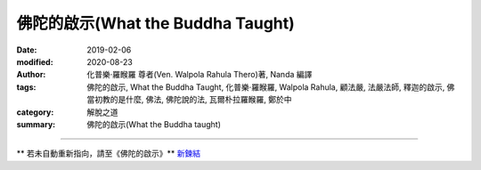====================================
佛陀的啟示(What the Buddha Taught)
====================================

:date: 2019-02-06
:modified: 2020-08-23
:author: 化普樂·羅睺羅 尊者(Ven. Walpola Rahula Thero)著, Nanda 編譯
:tags: 佛陀的啟示, What the Buddha Taught, 化普樂·羅睺羅, Walpola Rahula, 顧法嚴, 法嚴法師, 釋迦的啟示, 佛當初教的是什麼, 佛法, 佛陀說的法, 瓦爾朴拉羅睺羅, 鄭於中
:category: 解脫之道
:summary: 佛陀的啟示(What the Buddha taught)

------

** 若未自動重新指向，請至《佛陀的啟示》** `新鍊結 <{filename}what-the-Buddha-taught/what-the-Buddha-taught-2020%zh.rst>`__

..
  2020-08-22 add redirect
  2019-01-25 賴明亮教授捨報。draft 12-05
  10-20~ 2018 create rst
  original: 1998.09.10  87('98)/09/10